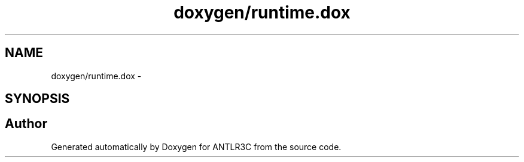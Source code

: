 .TH "doxygen/runtime.dox" 3 "29 Nov 2010" "Version 3.3" "ANTLR3C" \" -*- nroff -*-
.ad l
.nh
.SH NAME
doxygen/runtime.dox \- 
.SH SYNOPSIS
.br
.PP
.SH "Author"
.PP 
Generated automatically by Doxygen for ANTLR3C from the source code.
